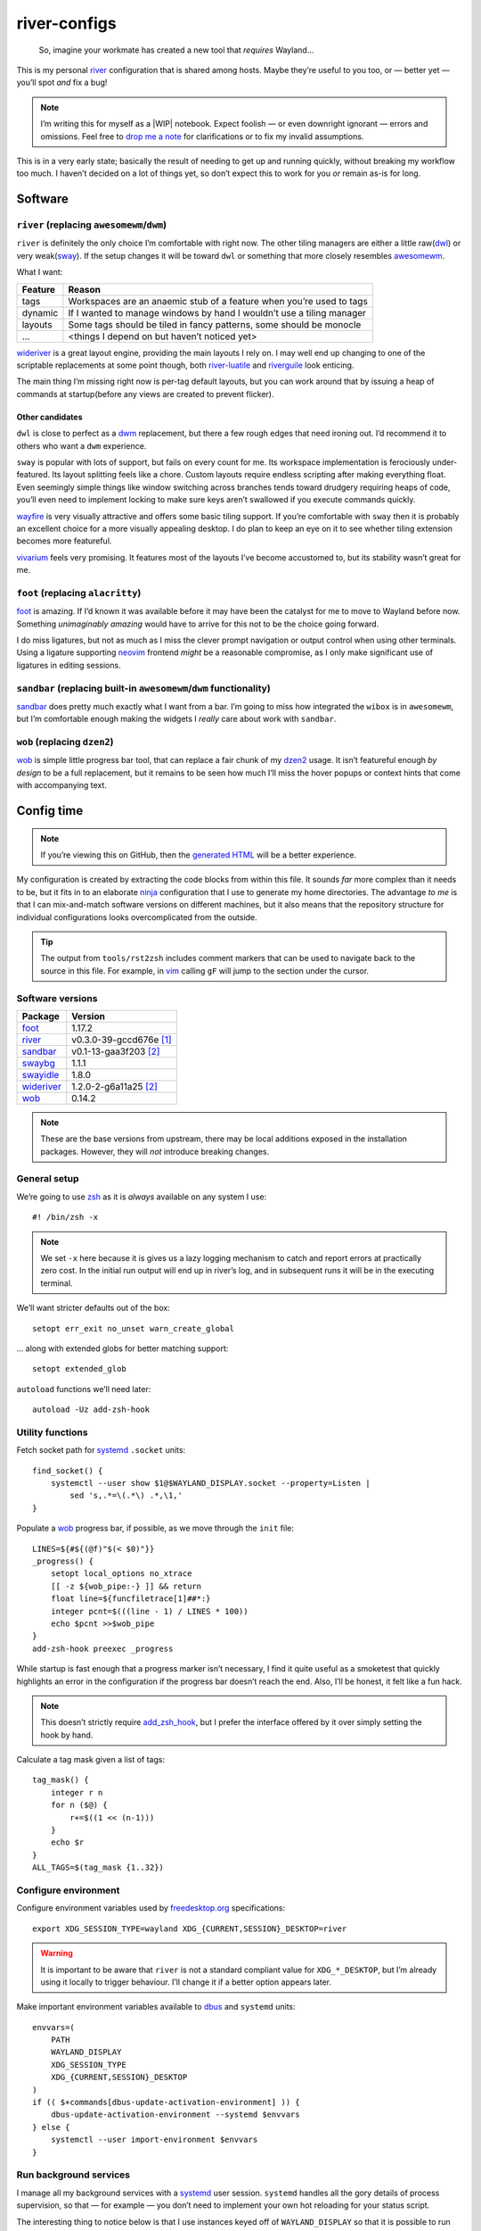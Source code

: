 river-configs
=============

.. epigraph::

   So, imagine your workmate has created a new tool that *requires* Wayland…

This is my personal river_ configuration that is shared among hosts.  Maybe
they’re useful to you too, or — better yet — you’ll spot *and* fix a bug!

.. note::

    I’m writing this for myself as a |WIP| notebook.  Expect foolish — or even
    downright ignorant — errors and omissions.  Feel free to `drop me a note`_
    for clarifications or to fix my invalid assumptions.

This is in a very early state; basically the result of needing to get up and
running quickly, without breaking my workflow too much.  I haven’t decided on a
lot of things yet, so don’t expect this to work for you *or* remain as-is for
long.

Software
--------

``river`` (replacing ``awesomewm``/``dwm``)
'''''''''''''''''''''''''''''''''''''''''''

``river`` is definitely the only choice I’m comfortable with right now.  The
other tiling managers are either a little raw(dwl_) or very weak(sway_).  If the
setup changes it will be toward ``dwl`` or something that more closely resembles
awesomewm_.

What I want:

=======  =====================================================================
Feature  Reason
=======  =====================================================================
tags     Workspaces are an anaemic stub of a feature when you’re used to tags
dynamic  If I wanted to manage windows by hand I wouldn’t use a tiling manager
layouts  Some tags should be tiled in fancy patterns, some should be monocle
…        <things I depend on but haven’t noticed yet>
=======  =====================================================================

wideriver_ is a great layout engine, providing the main layouts I rely on.
I may well end up changing to one of the scriptable replacements at some point
though, both river-luatile_ and riverguile_ look enticing.

The main thing I’m missing right now is per-tag default layouts, but you can
work around that by issuing a heap of commands at startup(before any views are
created to prevent flicker).

Other candidates
^^^^^^^^^^^^^^^^

``dwl`` is close to perfect as a dwm_ replacement, but there a few rough edges
that need ironing out.  I’d recommend it to others who want a ``dwm``
experience.

``sway`` is popular with lots of support, but fails on every count for me.  Its
workspace implementation is ferociously under-featured.  Its layout splitting
feels like a chore.  Custom layouts require endless scripting after making
everything float.  Even seemingly simple things like window switching across
branches tends toward drudgery requiring heaps of code, you’ll even need to
implement locking to make sure keys aren’t swallowed if you execute commands
quickly.

wayfire_ is very visually attractive and offers some basic tiling support.  If
you’re comfortable with ``sway`` then it is probably an excellent choice for a
more visually appealing desktop.  I do plan to keep an eye on it to see whether
tiling extension becomes more featureful.

vivarium_ feels very promising.  It features most of the layouts I’ve become
accustomed to, but its stability wasn’t great for me.

``foot`` (replacing ``alacritty``)
''''''''''''''''''''''''''''''''''

foot_ is amazing.  If I’d known it was available before it may have been the
catalyst for me to move to Wayland before now.  Something *unimaginably amazing*
would have to arrive for this not to be the choice going forward.

I do miss ligatures, but not as much as I miss the clever prompt navigation or
output control when using other terminals.  Using a ligature supporting neovim_
frontend *might* be a reasonable compromise, as I only make significant use of
ligatures in editing sessions.

``sandbar`` (replacing built-in ``awesomewm``/``dwm`` functionality)
''''''''''''''''''''''''''''''''''''''''''''''''''''''''''''''''''''

sandbar_ does pretty much exactly what I want from a bar.  I’m going to miss how
integrated the ``wibox`` is in ``awesomewm``, but I’m comfortable enough making
the widgets I *really* care about work with ``sandbar``.

``wob`` (replacing ``dzen2``)
'''''''''''''''''''''''''''''

wob_ is simple little progress bar tool, that can replace a fair chunk of my
dzen2_ usage.  It isn’t featureful enough *by design* to be a full replacement,
but it remains to be seen how much I’ll miss the hover popups or context hints
that come with accompanying text.

Config time
-----------

.. note::

    If you’re viewing this on GitHub, then the `generated HTML`_ will be a
    better experience.

My configuration is created by extracting the code blocks from within this file.
It sounds *far* more complex than it needs to be, but it fits in to an elaborate
ninja_ configuration that I use to generate my home directories. The advantage
*to me* is that I can mix-and-match software versions on different machines, but
it also means that the repository structure for individual configurations looks
overcomplicated from the outside.

.. tip::

    The output from ``tools/rst2zsh`` includes comment markers that can be used
    to navigate back to the source in this file.  For example, in vim_ calling
    ``gF`` will jump to the section under the cursor.

Software versions
'''''''''''''''''

==========  =========================
Package     Version
==========  =========================
foot_       1.17.2
river_      v0.3.0-39-gccd676e [#s1]_
sandbar_    v0.1-13-gaa3f203 [#s2]_
swaybg_     1.1.1
swayidle_   1.8.0
wideriver_  1.2.0-2-g6a11a25 [#s2]_
wob_        0.14.2
==========  =========================

.. note::

    These are the base versions from upstream, there may be local additions
    exposed in the installation packages.  However, they will *not* introduce
    breaking changes.

General setup
'''''''''''''

We’re going to use zsh_ as it is *always* available on any system I use::

    #! /bin/zsh -x

.. note::

    We set ``-x`` here because it is gives us a lazy logging mechanism to catch
    and report errors at practically zero cost.  In the initial run output will
    end up in river’s log, and in subsequent runs it will be in the executing
    terminal.

We’ll want stricter defaults out of the box::

    setopt err_exit no_unset warn_create_global

.. _extended_glob:

… along with extended globs for better matching support::

    setopt extended_glob

.. _add_zsh_hook:

``autoload`` functions we’ll need later::

    autoload -Uz add-zsh-hook

Utility functions
'''''''''''''''''

Fetch socket path for systemd_ ``.socket`` units::

    find_socket() {
        systemctl --user show $1@$WAYLAND_DISPLAY.socket --property=Listen |
            sed 's,.*=\(.*\) .*,\1,'
    }

.. _progress bar within this file:

Populate a wob_ progress bar, if possible, as we move through the ``init``
file::

    LINES=${#${(@f)"$(< $0)"}}
    _progress() {
        setopt local_options no_xtrace
        [[ -z ${wob_pipe:-} ]] && return
        float line=${funcfiletrace[1]##*:}
        integer pcnt=$(((line - 1) / LINES * 100))
        echo $pcnt >>$wob_pipe
    }
    add-zsh-hook preexec _progress

While startup is fast enough that a progress marker isn’t necessary, I find it
quite useful as a smoketest that quickly highlights an error in the
configuration if the progress bar doesn’t reach the end.  Also, I’ll be honest,
it felt like a fun hack.

.. note::

    This doesn’t strictly require add_zsh_hook_, but I prefer the interface
    offered by it over simply setting the hook by hand.

Calculate a tag mask given a list of tags::

    tag_mask() {
        integer r n
        for n ($@) {
            r+=$((1 << (n-1)))
        }
        echo $r
    }
    ALL_TAGS=$(tag_mask {1..32})

Configure environment
'''''''''''''''''''''

Configure environment variables used by freedesktop.org_ specifications::

    export XDG_SESSION_TYPE=wayland XDG_{CURRENT,SESSION}_DESKTOP=river

.. warning::

    It is important to be aware that ``river`` is not a standard compliant value
    for ``XDG_*_DESKTOP``, but I’m already using it locally to trigger
    behaviour.  I’ll change it if a better option appears later.

Make important environment variables available to dbus_ and ``systemd`` units::

    envvars=(
        PATH
        WAYLAND_DISPLAY
        XDG_SESSION_TYPE
        XDG_{CURRENT,SESSION}_DESKTOP
    )
    if (( $+commands[dbus-update-activation-environment] )) {
        dbus-update-activation-environment --systemd $envvars
    } else {
        systemctl --user import-environment $envvars
    }

Run background services
'''''''''''''''''''''''

I manage all my background services with a systemd_ user session.  ``systemd``
handles all the gory details of process supervision, so that — for example — you
don’t need to implement your own hot reloading for your status script.

The interesting thing to notice below is that I use instances keyed off of
``WAYLAND_DISPLAY`` so that it is possible to run multiple sessions, which comes
in handy for testing as you can simply start a new nested session.

Start swaybg_::

    systemctl --user start swaybg@$WAYLAND_DISPLAY

Start foot_ server::

    systemctl --user start foot-server@$WAYLAND_DISPLAY.socket

Start sandbar_::

    systemctl --user start sandbar@$WAYLAND_DISPLAY.socket
    sandbar_pipe=$(find_socket sandbar)
    systemctl --user start sandbar_status@$WAYLAND_DISPLAY

.. note::

    We fetch the ``sandbar`` socket location so that we can issue commands to it
    from within this file.

Start swayidle_::

    systemctl --user start swayidle@$WAYLAND_DISPLAY

Start wideriver_::

    systemctl --user start wideriver@$WAYLAND_DISPLAY

Start wob_::

    systemctl --user start wob@$WAYLAND_DISPLAY.socket
    wob_pipe=$(find_socket wob)

.. note::

    We fetch the socket location so that we can use it for a `progress bar
    within this file`_.

Keybindings
'''''''''''

General bindings::

    riverctl map normal Super+Shift Q exit

    riverctl map normal Super Page_Up focus-output next
    riverctl map normal Super Page_Down focus-output previous

    riverctl map normal Super B \
        spawn "echo all toggle-visibility >>$sandbar_pipe"
    riverctl map normal Super+Shift B \
        spawn "echo all toggle-location >>$sandbar_pipe"

Extended keys
^^^^^^^^^^^^^

Configure function keys::

    for mode (normal locked) {
        riverctl map $mode None XF86MonBrightnessUp \
            spawn "brightness_toggle up"
        riverctl map $mode None XF86MonBrightnessDown \
            spawn "brightness_toggle down"

        riverctl map $mode None XF86AudioPlay spawn "dtas-ctl play_pause"
        riverctl map $mode None XF86AudioNext spawn "dtas-ctl skip"

        riverctl map $mode None XF86AudioMute spawn "amixer sset Master toggle"
        riverctl map -repeat $mode None XF86AudioRaiseVolume \
            spawn "amixer sset Master 5%+"
        riverctl map -repeat $mode None XF86AudioLowerVolume \
            spawn "amixer sset Master 5%-"
    }

.. note::

    Media and function keys perform tasks that should work regardless of screen
    lock state.

Passthrough mode for testing configuration
^^^^^^^^^^^^^^^^^^^^^^^^^^^^^^^^^^^^^^^^^^

A really great idea from the `example river init file`_ giving a quick toggle to
make keys a no-op for testing nested compositors::

    riverctl declare-mode passthrough

    riverctl map normal Super F11 enter-mode passthrough
    riverctl map passthrough Super F11 enter-mode normal

Tag management
''''''''''''''

Direct key access for manipulation of tags one through nine::

    for tag ({1..9}) {
        tag_id=$(tag_mask $tag)

        riverctl map normal Super $tag set-focused-tags $tag_id
        riverctl map normal Super+Shift $tag set-view-tags $tag_id
        riverctl map normal Super+Control $tag toggle-focused-tags $tag_id
        riverctl map normal Super+Shift+Control $tag toggle-view-tags $tag_id
    }

Show all, which you can treat it like a weak Apple’s Exposé::

    riverctl map normal Super 0 set-focused-tags $ALL_TAGS

Window management
'''''''''''''''''

State bindings::

    riverctl map normal Super+Shift Return zoom
    riverctl map normal Super+Shift C close
    riverctl map normal Super+Shift 0 set-view-tags $ALL_TAGS

    riverctl map normal Super+Control Space toggle-float
    riverctl map normal Super F toggle-fullscreen

Navigation bindings::

    riverctl map normal Super Tab focus-view next
    riverctl map normal Super+Shift Tab focus-view previous

    riverctl map normal Super+Control Tab swap next
    riverctl map normal Super+Control+Shift Tab swap previous

Output bindings::

    riverctl map normal Super+Shift Page_up send-to-output next
    riverctl map normal Super+Shift Page_down send-to-output previous


Floating support
^^^^^^^^^^^^^^^^

.. code:: zsh

    ARROW_KEYS=(Left Down Up Right)

Declare floating mode::

    riverctl declare-mode float
    riverctl map normal Super R enter-mode float
    riverctl map float None Escape enter-mode normal

.. note::

    We declare a full mode here to make large scale changes to windows easier to
    accomplish.  For quick changes all the modifiers aren’t a problem, but big
    changes are easier in the dedicated mode.

Basic movement bindings::

    for key ($ARROW_KEYS) {
        riverctl map normal Super+Alt $key move $key:l 100
        riverctl map float None $key move $key:l 100
    }

Cardinal movement bindings::

    for key ($ARROW_KEYS) {
        riverctl map normal Super+Alt+Control $key snap $key:l
        riverctl map float Control $key snap $key:l
    }

Basic resizing bindings::

    xs=(horizontal vertical)
    integer i=0 delta
    for key dir (${ARROW_KEYS:^^xs}) {
        delta=$((i++ % 2 ? 1 : -1))00
        riverctl map normal Super+Alt+Shift $key resize $dir $delta
        riverctl map float Shift $key resize $dir $delta
    }

Common applications
^^^^^^^^^^^^^^^^^^^

Spawn a foot_ client instance::

    riverctl map normal Super Return spawn "footclient --no-wait"

Attempt to pick the most useful *to me* browser that is available::

    riverctl map normal Super Z spawn \
        "exec ${commands[firefox]:-${commands[chromium]:-sensible-browser}}"

Mouse bindings
''''''''''''''

Configure “standard” mouse bindings::

    riverctl map-pointer normal Super BTN_LEFT move-view
    riverctl map-pointer normal Super BTN_RIGHT resize-view

It is nice to have a simple way to flip the float bit on a window::

    riverctl map-pointer normal Super BTN_MIDDLE toggle-float

Using back and forward to manipulate the stack feels really quite natural::

    riverctl map-pointer normal Super BTN_FORWARD swap next
    riverctl map-pointer normal Super BTN_BACK swap previous

… and by extension back and forward to shuffle across outputs works well::

    riverctl map-pointer normal Super+Shift BTN_FORWARD send-to-output next
    riverctl map-pointer normal Super+Shift BTN_BACK send-to-output previous

Theming
'''''''

Use monokai_-pro palette::

    riverctl background-color 0x1b1d1e
    riverctl border-color-focused 0xa6e22e
    riverctl border-color-unfocused 0x75715e
    riverctl border-color-urgent 0xf92672

.. note::

    This should *really* be configured more centrally, but for the time being it
    works.

Input devices
'''''''''''''

Wait 300 milliseconds and then repeat keys 50 times per second::

    riverctl set-repeat 50 300

Configure non-standard `options for keyboard`_::

    declare -A _xkb_opts=(
        [caps]=escape_shifted_capslock
        [compose]=paus
        [keypad]=future
        [parens]=swap_brackets
    )
    xkb_opts_full=${(kj:,:)_xkb_opts/(#m)*/$MATCH:$_xkb_opts[$MATCH]}

.. note::

    The globbing flags used here require extended_glob_.

Perhaps those `obscure keyboard options`_ deserve an explanation:

===========================  ================================================
Option                       Description
===========================  ================================================
``escape_shifted_capslock``  Make ``Capslock`` an alternative ``Escape`` key,
                             but keep ``Capslock`` available with
                             ``Shift+Capslock``
``paus``                     Use ``Pause`` as `compose key`_
``future``                   Unicode mathematics operators, noting that ASCII
                             operators already exist on the main section
``swap_brackets``            Swap square bracket and parenthesis position
===========================  ================================================

Configure a subset without bracket swaps for editing square bracket heavy code::

    _xkb_opts_toggle=(parens)
    xkb_opts_toggle=${(kj:,:)${(k)_xkb_opts:|_xkb_opts_toggle}/(#m)*/$MATCH:$_xkb_opts[$MATCH]}

Default to ``swap_brackets`` behaviour::

    riverctl keyboard-layout -options $xkb_opts_full gb

Configure host specific touchpad settings::

    if [[ $HOST =~ ^(camille|corale)$ ]] {
        riverctl input pointer-2-14-ETPS/2_Elantech_Touchpad tap enabled
        riverctl input pointer-2-14-ETPS/2_Elantech_Touchpad pointer-accel 0.8
    }

We’ll declare a mode to wrap our input bindings, mainly as their use is uncommon
and we won’t lose a lot of keys this way::

    riverctl declare-mode input
    riverctl map normal Super I enter-mode input
    riverctl map input None Escape enter-mode normal

    if [[ $HOST == ^(camille|corale)$ ]] {
        riverctl map input None T input pointer-2-14-ETPS/2_Elantech_Touchpad \
            events disabled
        riverctl map input Shift T input pointer-2-14-ETPS/2_Elantech_Touchpad \
            events enabled
    }
    riverctl map input None K spawn "riverctl keyboard-layout \
        -options $xkb_opts_full gb"
    riverctl map input Shift K spawn "riverctl keyboard-layout \
        -options $xkb_opts_toggle gb"

Window rules
''''''''''''

Sloppy focus is the *only* focus model that makes any sense to me::

    riverctl focus-follows-cursor normal

Allow some rules to be stored outside default init to make it easier to share
across different machines.  For example, I *need* conflicting rules for outputs
depending on location.

.. code:: zsh

    [[ -f $0:a:h/local_rules ]] && source $0:a:h/local_rules

Decades of use at this point means I always like the “second” tag — or workspace
2 for non-tagging interfaces — to contain a browser by default::

    riverctl rule-add -app-id "chromium" tags $(tag_mask 2)
    riverctl rule-add -app-id "firefox-esr" tags $(tag_mask 2)

I treat the “third” tag as media zone by default::

    riverctl rule-add -app-id "mpv" tags $(tag_mask 3)

.. note::

    It may make more sense to use a custom application identifier for the
    default apps, so that we can push them to their common tags but keep regular
    instances attached to current tag.

Layout
''''''

wideriver_ is the layout engine that is the closest match to the behaviour I’m
used to with awesomewm_, and makes a great default::

    riverctl default-layout wideriver

We’ll declare a layout mode to make it quicker — and easier on the hands — to
cycle layout controls when trying to pin down a comfortable setup::

    riverctl declare-mode layout
    riverctl map normal Super L enter-mode layout
    riverctl map layout None Escape enter-mode normal

Layout format manipulation bindings::

    riverctl map layout None M send-layout-cmd wideriver "--layout monocle"
    riverctl map layout None T send-layout-cmd wideriver "--layout left"
    riverctl map layout Shift T send-layout-cmd wideriver "--layout wide"
    riverctl map layout Control T send-layout-cmd wideriver "--layout right"
    riverctl map layout None Space send-layout-cmd wideriver "--layout-toggle"

Layout style manipulation bindings::

    riverctl map layout None E send-layout-cmd wideriver "--stack even"
    riverctl map layout None W send-layout-cmd wideriver "--stack dwindle"
    riverctl map layout None I send-layout-cmd wideriver "--stack diminish"

Main window ratio manipulation bindings::

    riverctl map layout None Equal send-layout-cmd wideriver "--ratio 0.52"
    riverctl map layout None H send-layout-cmd wideriver "--ratio +0.05"
    riverctl map layout None L send-layout-cmd wideriver "--ratio -0.05"

Bindings to adjust the number of windows in main stack::

    riverctl map layout Shift Equal send-layout-cmd wideriver "--count 1"
    riverctl map layout Shift H send-layout-cmd wideriver "--count +1"
    riverctl map layout Shift L send-layout-cmd wideriver "--count -1"

Add top level bindings for monocle and tile-left, as they’re my most common
layouts that I want quick access to::

    riverctl map normal Super M send-layout-cmd wideriver "--layout monocle"
    riverctl map normal Super T send-layout-cmd wideriver "--layout left"

Configure initial per-tag layouts::

    for n ({2..32..2}) {
        riverctl set-focused-tags $(tag_mask $n)
        riverctl send-layout-cmd wideriver "--layout monocle"
    }
    riverctl set-focused-tags $(tag_mask 1)

.. note::

    This reflects — what is at this point — my *decades* old tradition of
    defaulting to fullscreen on even tags.  It doesn’t really make sense, but
    I’m quite accustomed to it.

Finalising
''''''''''

Allow a private machine specific configuration to be loaded::

    [[ -f $0:a:h/local_init ]] && source $0:a:h/local_init

Show ``sandbar``::

    echo all show >>$sandbar_pipe

.. note::

    ``sandbar`` is spawned hidden to allow us to issue per-tag layout changes or
    launch default applications without all the bar flashes that would result.

.. rubric:: Footnotes

.. [#s1] I’ve added some largely uninteresting local changes from
         v0.3.0-39-gccd676e, but mostly it is because there is no timeline for
         wlroots_ v0.18 hitting my installations.

.. [#s2] Beyond packaging changes there are only light hacks to use `Nerd
         Fonts`_ for icons.

.. _river: https://codeberg.org/river/river
.. _dwl: https://codeberg.org/dwl/dwl.git
.. _sway: https://github.com/swaywm/sway/
.. _wideriver: https://github.com/alex-courtis/wideriver
.. _river-luatile: https://github.com/MaxVerevkin/river-luatile
.. _riverguile: https://git.sr.ht/~leon_plickat/riverguile
.. _awesomewm: https://awesomewm.org/
.. _foot: https://codeberg.org/dnkl/foot
.. _sandbar: https://github.com/kolunmi/sandbar
.. _wob: https://github.com/francma/wob
.. _drop me a note: mailto:jnrowe@gmail.com
.. _dzen2: https://github.com/robm/dzen
.. _ninja: https://ninja-build.org/
.. _dwm: http://dwm.suckless.org/
.. _wayfire: https://wayfire.org/
.. _vivarium: https://github.com/inclement/vivarium
.. _neovim: https://neovim.io/
.. _generated HTML: https://jnrowe.github.io/river-configs/
.. _vim: https://www.vim.org/
.. _zsh: https://www.zsh.org/
.. _systemd: https://systemd.io
.. _dbus: https://dbus.freedesktop.org/
.. _example river init file: https://codeberg.org/river/river/src/branch/master/example/init
.. _freedesktop.org: https://freedesktop.org
.. _swaybg: https://github.com/swaywm/swaybg
.. _swayidle: https://github.com/swaywm/swayidle
.. _monokai: https://github.com/tanvirtin/monokai.nvim
.. _options for keyboard: https://www.freedesktop.org/wiki/Software/XKeyboardConfig/
.. _compose key: https://en.wikipedia.org/wiki/Compose_key
.. _obscure keyboard options: https://xkcd.com/1806/
.. _wlroots: https://gitlab.freedesktop.org/wlroots/wlroots/
.. _Nerd Fonts: https://www.nerdfonts.com/

.. |WIP| raw:: html

    <abbr title="Work In Progress">WIP</abbr>
